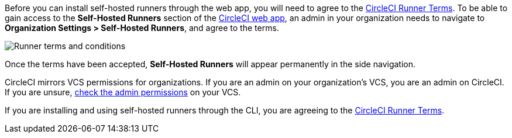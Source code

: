 //[#self-hosted-runner-terms-agreement]

//== Self-hosted runner Terms Agreement

[.tab.runner-terms.Web_app_installation]
--
Before you can install self-hosted runners through the web app, you will need to agree to the https://circleci.com/legal/runner-terms/[CircleCI Runner Terms]. To be able to gain access to the *Self-Hosted Runners* section of the https://app.circleci.com/[CircleCI web app], an admin in your organization needs to navigate to *Organization Settings > Self-Hosted Runners*, and agree to the terms.

image::{{site.baseurl}}/assets/img/docs/runnerui_terms.png[Runner terms and conditions]

Once the terms have been accepted, **Self-Hosted Runners** will appear permanently in the side navigation.

CircleCI mirrors VCS permissions for organizations. If you are an admin on your organization's VCS, you are an admin on CircleCI. If you are unsure, https://support.circleci.com/hc/en-us/articles/360034990033-Am-I-an-Org-Admin[check the admin permissions] on your VCS.
--

[.tab.runner-terms.CLI_installation]
--
If you are installing and using self-hosted runners through the CLI, you are agreeing to the https://circleci.com/legal/runner-terms/[CircleCI Runner Terms].
--